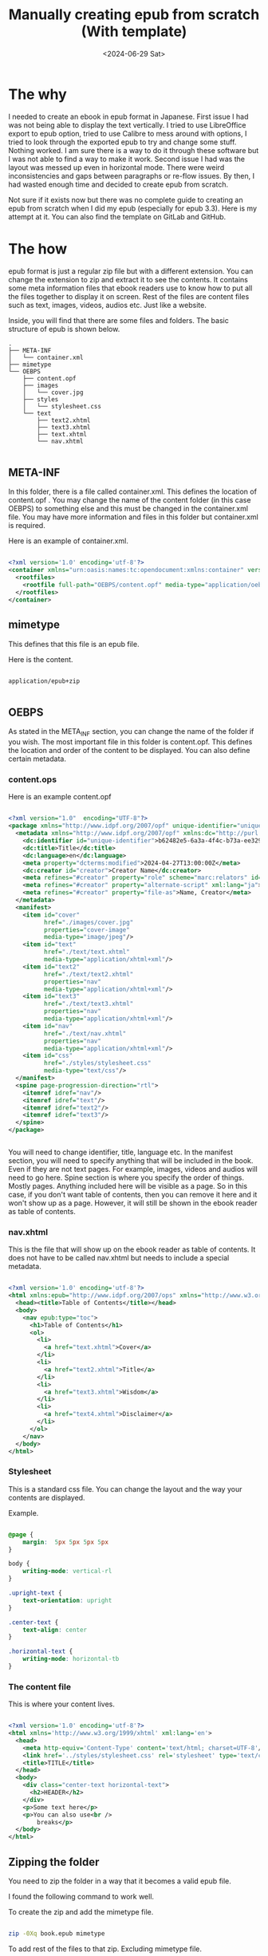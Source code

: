 #+title: Manually creating epub from scratch (With template)
#+DATE: <2024-06-29 Sat>
#+DESCRIPTION: This post shows you how and why you may want to create epub from scratch.

* The why
:PROPERTIES:
:CUSTOM_ID: the-why
:END:

I needed to create an ebook in epub format in Japanese. First issue I had was not being able to display the text vertically. I tried to use LibreOffice export to epub option, tried to use Calibre to mess around with options, I tried to look through the exported epub to try and change some stuff. Nothing worked. I am sure there is a way to do it through these software but I was not able to find a way to make it work. Second issue I had was the layout was messed up even in horizontal mode. There were weird inconsistencies and gaps between paragraphs or re-flow issues.  By then, I had wasted enough time and decided to create epub from scratch.

Not sure if it exists now but there was no complete guide to creating an epub from scratch when I did my epub (especially for epub 3.3). Here is my attempt at it. You can also find the template on GitLab and GitHub.

* The how
:PROPERTIES:
:CUSTOM_ID: the-how
:END:

epub format is just a regular zip file but with a different extension. You can change the extension to zip and extract it to see the contents. It contains some meta information files that ebook readers use to know how to put all the files together to display it on screen. Rest of the files are content files such as text, images, videos, audios etc. Just like a website.

Inside, you will find that there are some files and folders. The basic structure of epub is shown below.

#+begin_src
.
├── META-INF
│   └── container.xml
├── mimetype
└── OEBPS
    ├── content.opf
    ├── images
    │   └── cover.jpg
    ├── styles
    │   └── stylesheet.css
    └── text
        ├── text2.xhtml
        ├── text3.xhtml
        ├── text.xhtml
        └── nav.xhtml

#+end_src

** META-INF
:PROPERTIES:
:CUSTOM_ID: meta-inf
:END:

In this folder, there is a file called container.xml. This defines the location of content.opf . You may change the name of the content folder (in this case OEBPS) to something else and this must be changed in the container.xml file. You may have more information and files in this folder but container.xml is required.

Here is an example of container.xml.

#+begin_src xml

<?xml version='1.0' encoding='utf-8'?>
<container xmlns="urn:oasis:names:tc:opendocument:xmlns:container" version="1.0">
  <rootfiles>
    <rootfile full-path="OEBPS/content.opf" media-type="application/oebps-package+xml"/>
  </rootfiles>
</container>

#+end_src

** mimetype
:PROPERTIES:
:CUSTOM_ID: mimetype
:END:

This defines that this file is an epub file.

Here is the content.

#+begin_src

application/epub+zip

#+end_src

** OEBPS
:PROPERTIES:
:CUSTOM_ID: oebps
:END:

As stated in the META_INF section, you can change the name of the folder if you wish. The most important file in this folder is content.opf. This defines the location and order of the content to be displayed. You can also define certain metadata.

*** content.ops
:PROPERTIES:
:CUSTOM_ID: contentops
:END:

Here is an example content.opf

#+begin_src xml

<?xml version="1.0"  encoding="UTF-8"?>
<package xmlns="http://www.idpf.org/2007/opf" unique-identifier="unique-identifier" version="3.0">
  <metadata xmlns="http://www.idpf.org/2007/opf" xmlns:dc="http://purl.org/dc/elements/1.1/" xmlns:dcterms="http://purl.org/dc/terms/" xmlns:opf="http://www.idpf.org/2007/opf">
    <dc:identifier id="unique-identifier">b62482e5-6a3a-4f4c-b73a-ee3292ff8068</dc:identifier>
    <dc:title>Title</dc:title>
    <dc:language>en</dc:language>
    <meta property="dcterms:modified">2024-04-27T13:00:00Z</meta>
    <dc:creator id="creator">Creator Name</dc:creator>
    <meta refines="#creator" property="role" scheme="marc:relators" id="role">aut</meta>
    <meta refines="#creator" property="alternate-script" xml:lang="ja">Creator Name</meta>
    <meta refines="#creator" property="file-as">Name, Creator</meta>
  </metadata>
  <manifest>
    <item id="cover"
          href="./images/cover.jpg"
          properties="cover-image"
          media-type="image/jpeg"/>
    <item id="text"
          href="./text/text.xhtml"
          media-type="application/xhtml+xml"/>
    <item id="text2"
          href="./text/text2.xhtml"
          properties="nav"
          media-type="application/xhtml+xml"/>
    <item id="text3"
          href="./text/text3.xhtml"
          properties="nav"
          media-type="application/xhtml+xml"/>
    <item id="nav"
          href="./text/nav.xhtml"
          properties="nav"
          media-type="application/xhtml+xml"/>
    <item id="css"
          href="./styles/stylesheet.css"
          media-type="text/css"/>
  </manifest>
  <spine page-progression-direction="rtl">
    <itemref idref="nav"/>
    <itemref idref="text"/>
    <itemref idref="text2"/>
    <itemref idref="text3"/>
  </spine>
</package>


#+end_src

You will need to change identifier, title, language etc. In the manifest section, you will need to specify anything that will be included in the book. Even if they are not text pages. For example, images, videos and audios will need to go here. Spine section is where you specify the order of things. Mostly pages. Anything included here will be visible as a page. So in this case, if you don't want table of contents, then you can remove it here and it won't show up as a page. However, it will still be shown in the ebook reader as table of contents.

*** nav.xhtml
:PROPERTIES:
:CUSTOM_ID: nav
:END:

This is the file that will show up on the ebook reader as table of contents. It does not have to be called nav.xhtml but needs to include a special metadata.

#+begin_src xml

<?xml version='1.0' encoding='utf-8'?>
<html xmlns:epub="http://www.idpf.org/2007/ops" xmlns="http://www.w3.org/1999/xhtml">
  <head><title>Table of Contents</title></head>
  <body>
    <nav epub:type="toc">
      <h1>Table of Contents</h1>
      <ol>
        <li>
          <a href="text.xhtml">Cover</a>
        </li>
        <li>
          <a href="text2.xhtml">Title</a>
        </li>
        <li>
          <a href="text3.xhtml">Wisdom</a>
        </li>
        <li>
          <a href="text4.xhtml">Disclaimer</a>
        </li>
      </ol>
    </nav>
  </body>
</html>

#+end_src

*** Stylesheet
:PROPERTIES:
:CUSTOM_ID: stylesheet
:END:

This is a standard css file. You can change the layout and the way your contents are displayed.

Example.

#+begin_src css

@page {
    margin:  5px 5px 5px 5px
}

body {
    writing-mode: vertical-rl
}

.upright-text {
    text-orientation: upright
}

.center-text {
    text-align: center
}

.horizontal-text {
    writing-mode: horizontal-tb
}

#+end_src

*** The content file
:PROPERTIES:
:CUSTOM_ID: content-file
:END:

This is where your content lives.

#+begin_src xml

<?xml version='1.0' encoding='utf-8'?>
<html xmlns='http://www.w3.org/1999/xhtml' xml:lang='en'>
  <head>
    <meta http-equiv='Content-Type' content='text/html; charset=UTF-8'/>
    <link href='../styles/stylesheet.css' rel='stylesheet' type='text/css'/>
    <title>TITLE</title>
  </head>
  <body>
    <div class="center-text horizontal-text">
      <h2>HEADER</h2>
    </div>
    <p>Some text here</p>
    <p>You can also use<br />
        breaks</p>
  </body>
</html>

#+end_src

** Zipping the folder
:PROPERTIES:
:CUSTOM_ID: zipping
:END:

You need to zip the folder in a way that it becomes a valid epub file.

I found the following  command to work well.

To create the zip and add the mimetype file.

#+begin_src bash

zip -0Xq book.epub mimetype

#+end_src

To add rest of the files to that zip. Excluding mimetype file.

#+begin_src  bash

zip -Xr9Dq book.epub * -x mimetype

#+end_src

These two commands should be run in the root directory of the book.

* Resources
:PROPERTIES:
:CUSTOM_ID:  resources
:END:

The most useful resource is the latest epub spec.

https://www.w3.org/TR/epub-33

And my epub from scratch template.

https://gitlab.com/zagyarakushi/epub-from-scratch-template

* Conclusion
:PROPERTIES:
:CUSTOM_ID: conclusion
:END:

You should now be able to create epub from scratch. And have complete control over your ebook.

* Want to help?
:PROPERTIES:
:CUSTOM_ID: want-to-help
:END:

You can share it! This website disallow all bots from crawling and indexing so without your help, no one would discover this website.
